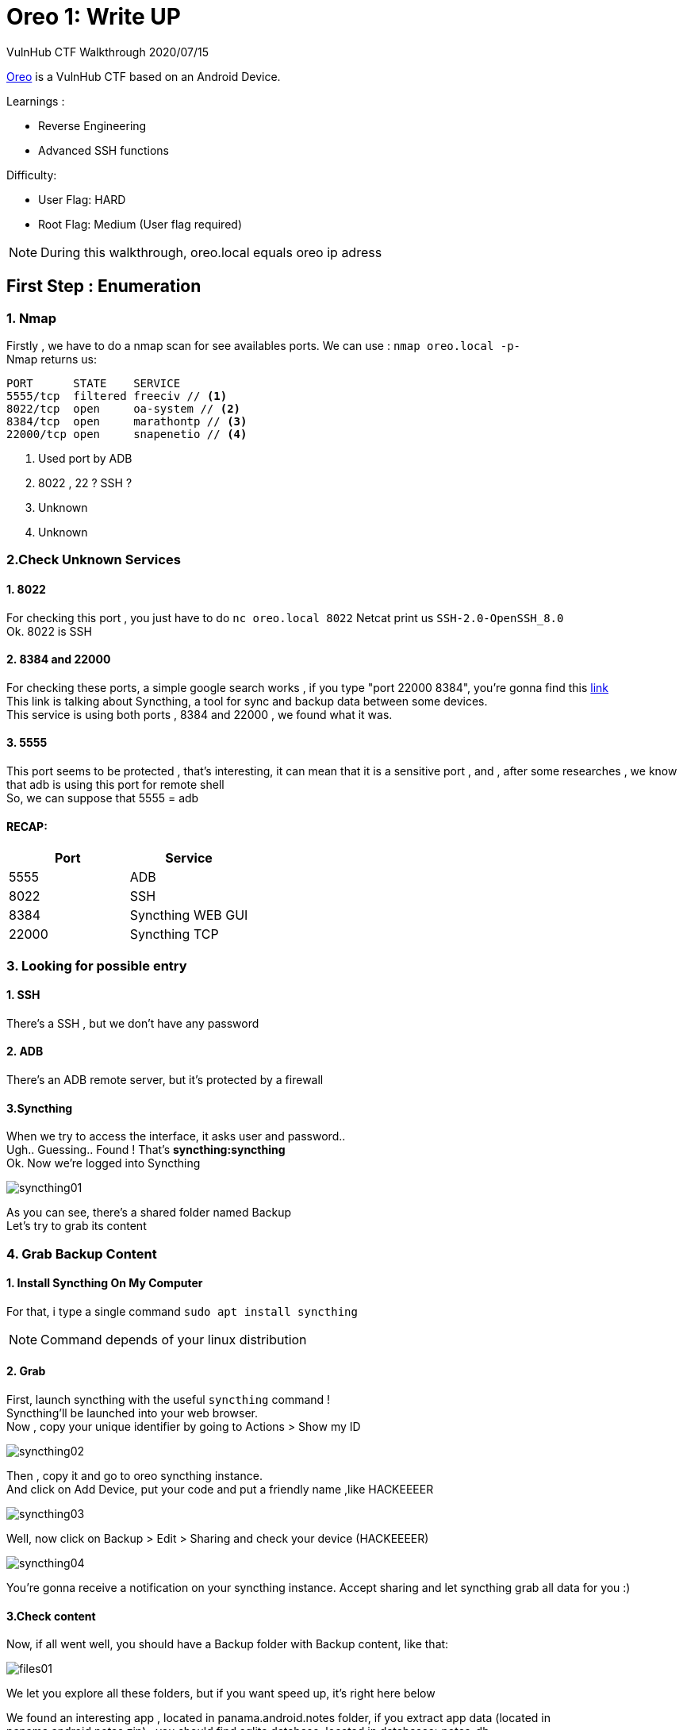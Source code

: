 :icons: font
[%hardbreaks]
:source-highlighter: coderay
:coderay-css: class

= Oreo 1: Write UP

VulnHub CTF Walkthrough
2020/07/15

link:https://www.vulnhub.com/entry/oreo-1,435/[Oreo] is a VulnHub CTF based on an Android Device. +

.Learnings : 
* Reverse Engineering
* Advanced SSH functions



.Difficulty:
* User Flag: HARD
* Root Flag: Medium (User flag required)

NOTE: During this walkthrough, oreo.local equals oreo ip adress

== First Step : Enumeration
[%hardbreaks]

=== 1. Nmap
Firstly , we have to do a nmap scan for see availables ports.
We can use : `nmap oreo.local -p-` +
Nmap returns us:
[source]
----
PORT      STATE    SERVICE
5555/tcp  filtered freeciv // <1>
8022/tcp  open     oa-system // <2>
8384/tcp  open     marathontp // <3>
22000/tcp open     snapenetio // <4>
----
<1> Used port by ADB 
<2> 8022 , 22 ? SSH ? 
<3> Unknown
<4> Unknown

=== 2.Check Unknown Services
==== 1. 8022
For checking this port , you just have to do `nc oreo.local 8022`
Netcat print us `SSH-2.0-OpenSSH_8.0` +
Ok. 8022 is  SSH

==== 2. 8384 and 22000
For checking these ports, a simple google search works , if you type "port 22000 8384", you're gonna find this link:https://docs.syncthing.net/users/firewall.html[link] +
This link is talking about Syncthing, a tool for sync and backup data between some devices. +
This service is using both ports , 8384 and 22000 , we found what it was.

==== 3. 5555
This port seems to be protected , that's interesting, it can mean that it is a sensitive port , and , after some researches , we know that adb is using this port for remote shell +
So, we can suppose that 5555 = adb

==== RECAP:
[options="header,footer"]
|=======================
|Port     |Service    
|5555     | ADB 
|8022     |SSH
|8384     |Syncthing WEB GUI
|22000    |Syncthing TCP
|=======================

=== 3. Looking for possible entry
==== 1. SSH
There's a SSH , but we don't have any password

==== 2. ADB
There's an ADB remote server, but it's protected by a firewall

==== 3.Syncthing
When we try to access the interface, it asks user and password.. +
Ugh.. Guessing.. Found ! That's *syncthing:syncthing* +
Ok. Now we're logged into Syncthing

image::syncthing01.png[]

As you can see, there's a shared folder named Backup +
Let's try to grab its content

=== 4. Grab Backup Content
==== 1. Install Syncthing On My Computer
For that, i type a single command `sudo apt install syncthing` +

NOTE: Command depends of your linux distribution

==== 2. Grab
First, launch syncthing with the useful `syncthing` command ! +
Syncthing'll be launched into your web browser. +
Now , copy your unique identifier by going to Actions > Show my ID

image::syncthing02.png[]

Then , copy it and go to oreo syncthing instance. +
And click on Add Device, put your code and put a friendly name ,like HACKEEEER

image::syncthing03.png[]

Well, now click on Backup > Edit > Sharing and check your device (HACKEEEER) +

image::syncthing04.png[]


You're gonna receive a notification on your syncthing instance. Accept sharing and let syncthing grab all data for you :)

==== 3.Check content
Now, if all went well, you should have a Backup folder with Backup content, like that:

image::files01.png[]

We let you explore all these folders, but if you want speed up, it's right here below +

We found an interesting app , located in panama.android.notes folder, if you extract app data (located in panama.android.notes.zip) , you should find sqlite database, located in databases>notes_db +

image::files02.png[]

Open it with dBeaver, and look entry table's entries

image::dbeaver01.png[]

There's some encrypted text. Let's decrypt it !

=== 5. Decrypt notes data

To decrypt this entry, there's no choice , we will have to understand and analyze how the application encrypted it. +
A stroke of luck, we have the apk, and the data of the application

==== 1.Find all necessary data for decryption

First let's look at the two main data files, the database, and the shared preferences

* The database is in databases> notes_db +
* Shared preferences in shared_prefs>panama.android.notes_preferences.xml
* App apk
Why shared preferences? If we look inside this file, we can find a salt, a hash, and a masterkey

image::xml01.png[]

==== 2.Wich tools ?

We'll need tools for reverse engineering the apk

* Jadx , for decompile the apk and see pseudo source-code 
* Five brains ( Because it'll blow up your brain )
* Time, a lot of time ( or a write-up, like this one ! )

==== 3.Decompile apk

===== 1.Install jadx
This step is easy , you just need to do `sudo apt install jadx`

NOTE: Command depends of your linux distribution

===== 2.Decompile apk 
First, launch jadx-gui with `jadx-gui` command. +
Jadx'll ask you for open a file, select base.apk ( In backup > panama.android.notes ) +
A few seconds, and presto, you have access to the source code +

image::jadx01.png[]

==== 4.Understand encryption system

We leave you the choice, either you search by yourself, or you continue reading and everything will be ready for you

===== 1. Important functions 

There are a few pieces of code we will need to focus on (For readability we will remove some unnecessary code)

====== panama.android.notes.support.PrefsSupport

image::prefssupport.png[]

====== panama.android.notes.support.CryptoUtils

image::CryptoUtils.svg[]

We had to reproduce the getMasterKey () function +
This function will return a key to us, with which we can decrypt the vault's entries ( encrypted with AES ). +
(If you want more details, go see the code )

Here is a diagram explaining the masterkey function + 


NOTE: *Black boxes* are xml variables, and password hexagon is user input +
*Completes lines* -> Function call +
*Dotted lines* -> Variable

TIP: Do not hesitate to follow the diagram with a finger to fully understand

.Open the image in a new tab for a bigger size
image::Memorix.png[]

Then, we can call decrypt function , with MASTER_KEY and some text do decrypt and that's all.

==== 5. Make a script

After understanding the code, we had to make a script, because decoding AES on paper, that's too much hard.

So , here is the link:clean.py[script]. We took the time to comment on all of the code to ensure it was understood.

Now, let's use it , that's so simple , you just have to do +

`python script.py notes_db panama.android.notes_preferences.xml --vaultonly` 

--vaultonly parameter tells the script not to display entries that are not in the vault

NOTE: Obviously, you must copy these two files in the same folder as the script

Now, check the result 
----
########## MemorixVault ##########
Dev : 
switch to key-based auth, for now use password w@ckySystem99 ---------> Not checked
enable remote access ---------> Checked
set up backup synchronization ---------> Checked
----

Nice ! We got a password ! *w@ckySystem99*

=== 6. Use this password
Remember our ports table : 

[options="header,footer"]
|=======================
|Port     |Service    
|5555     | ADB 
|8022     |SSH
|8384     |Syncthing WEB GUI
|22000    |Syncthing TCP
|=======================

We had SSH port , let's try our password !

But..We don't have any username ? 

Don't worry , try with whatever you want

`ssh hacker@oreo.local -p 8022`

And we get a Termux shell.

A little whoami and : 
----
$ whoami
u0_a74
$ id
uid=10074(u0_a74) gid=10074(u0_a74) groups=3003(inet),9997(everybody),20074(u0_a74_cache),50074(all_a74)
----
We are not root :) 

Let's see termux file 

----
$ ls
drozer-agent-2.3.4.apk  user.txt
----
Oh , the user flag

----
$ cat user.txt 
af91f6549d776d17cXXXXXXXXXXXXXXX
----


=== 7.Privilege Escalation: The ROOT

Yeees the user flag , but now , how can we become root ?

Remember , the 5555 port , it was protected with a firewall, but do you know the power of ssh ?

In SSH there is something called port forwarding , with this we are able to redirect a remote private port to a local port (among others), through an ssh tunnel.

Let's do it : 


`ssh hacker@oreo.local -p 8022 -L 6666:127.0.0.1:5555 -N`

This command will map remote port 5555 to local port 6666, let it run in the background

And we just have to connect with adb 
----
adb connect 127.0.0.1 6666
adb shell
x86_64:/ $ su
x86_64:/ $ whoami
root
x86_64:/ # cat /data/root.txt
3b4ae23cd7323dedfXXXXXXXXXXXXXXX
----

Thanks for reading, +
Regards, +
link:https://gitlab.com/peekz[@pookz], link:https://github.com/charlie08-dev[@charlie08] ,link:https://github.com/Kaporos[@Kaporos]

